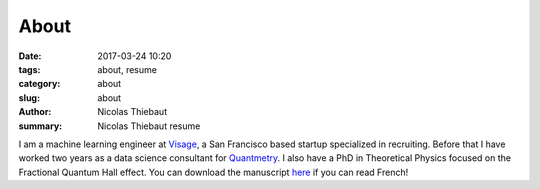 About
#####

:date: 2017-03-24 10:20
:tags: about, resume
:category: about
:slug: about
:author: Nicolas Thiebaut
:summary: Nicolas Thiebaut resume

I am a machine learning engineer at `Visage <https://www.visage.jobs>`_, a San Francisco based startup specialized in recruiting. Before that I have worked two years as a data science consultant for `Quantmetry <https://www.quantmetry.com>`_. I also have a PhD in Theoretical Physics focused on the Fractional Quantum Hall effect. You can download the manuscript `here <https://www.theses.fr/2015PA112050>`_ if you can read French!
